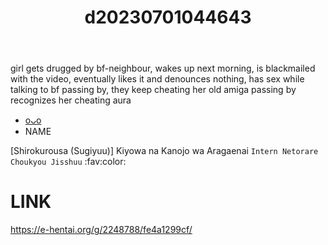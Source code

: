 :PROPERTIES:
:ID:       a4742dfb-27ce-42d9-969c-2e76914f9c5a
:END:
#+title: d20230701044643
#+filetags: :20230701044643:ntronary:
girl gets drugged by bf-neighbour, wakes up next morning, is blackmailed with the video, eventually likes it and denounces nothing, has sex while talking to bf passing by, they keep cheating
her old amiga passing by recognizes her cheating aura
- [[id:bea11270-97bd-4ba1-9e11-fd074f540a4d][oᴗo]]
- NAME
[Shirokurousa (Sugiyuu)] Kiyowa na Kanojo wa Aragaenai ~Intern Netorare Choukyou Jisshuu~ :fav:color:
* LINK
https://e-hentai.org/g/2248788/fe4a1299cf/

